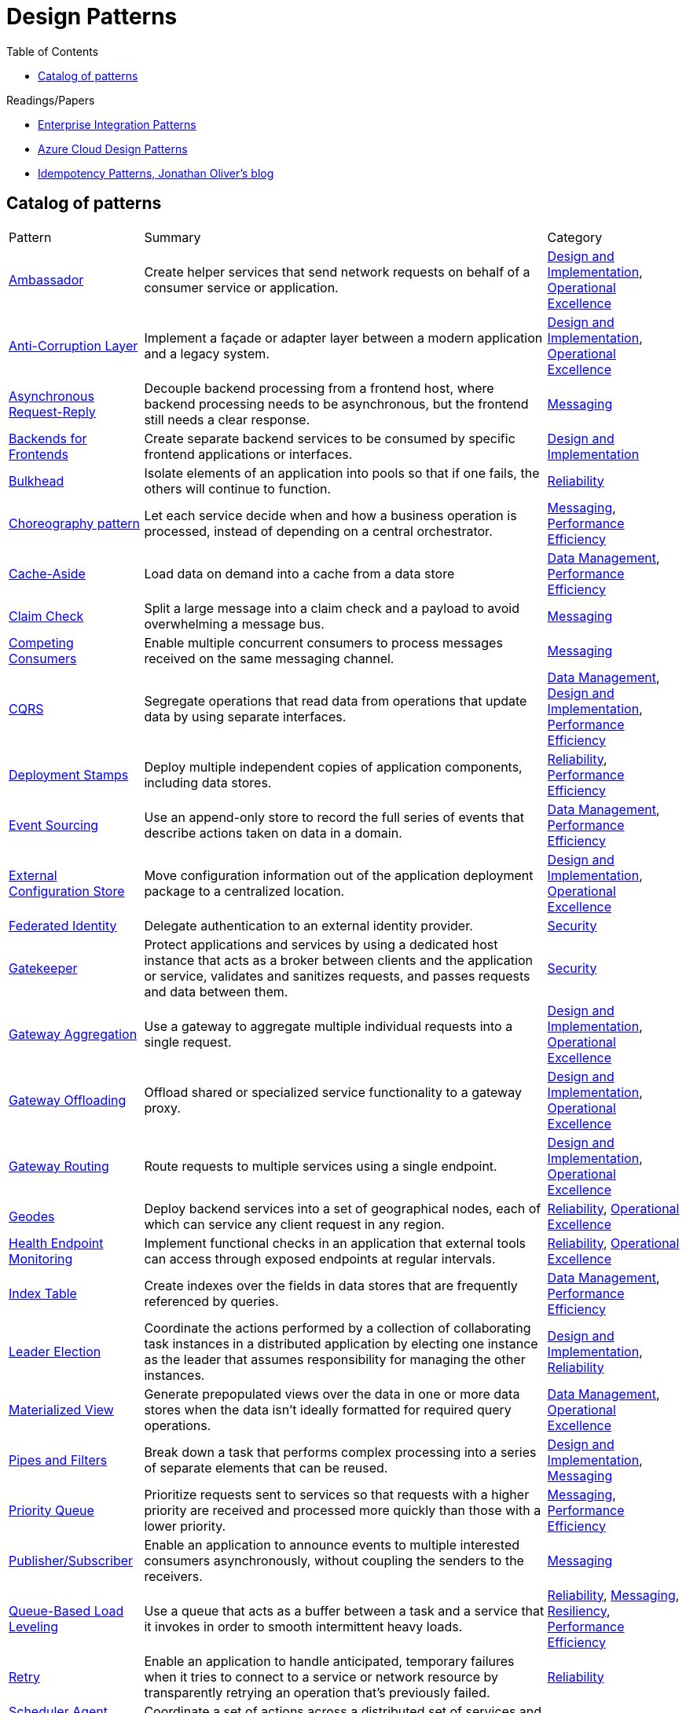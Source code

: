 = Design Patterns
:toc:
:icons: font
:source-highlighter: rouge
:imagesdir: ./images


.Readings/Papers
[sidebar]
****
- https://www.enterpriseintegrationpatterns.com/index.html[Enterprise Integration Patterns]
- https://docs.microsoft.com/en-us/azure/architecture/patterns/[Azure Cloud Design Patterns]
- https://blog.jonathanoliver.com/idempotency-patterns/[Idempotency Patterns, Jonathan Oliver's blog]
****


== Catalog of patterns

[cols="20,60,20"]
|===
|Pattern|Summary|Category
|xref:ambassador.adoc[Ambassador]
|Create helper services that send network requests on behalf of a consumer service or application.
|https://docs.microsoft.com/en-us/azure/architecture/patterns/category/design-implementation[Design and Implementation], https://docs.microsoft.com/en-us/azure/architecture/framework/devops/devops-patterns[Operational Excellence]

|xref:anti-corruption-layer.adoc[Anti-Corruption Layer]
|Implement a façade or adapter layer between a modern application and a legacy system.
|https://docs.microsoft.com/en-us/azure/architecture/patterns/category/design-implementation[Design and Implementation], https://docs.microsoft.com/en-us/azure/architecture/framework/devops/devops-patterns[Operational Excellence]

|xref:async-request-reply.adoc[Asynchronous Request-Reply]
|Decouple backend processing from a frontend host, where backend processing needs to be asynchronous, but the frontend still needs a clear response.
|https://docs.microsoft.com/en-us/azure/architecture/patterns/category/messaging[Messaging]

|xref:backends-for-frontends.adoc[Backends for Frontends]
|Create separate backend services to be consumed by specific frontend applications or interfaces.
|https://docs.microsoft.com/en-us/azure/architecture/patterns/category/design-implementation[Design and Implementation]

|xref:bulkhead.adoc[Bulkhead]
|Isolate elements of an application into pools so that if one fails, the others will continue to function.
|https://docs.microsoft.com/en-us/azure/architecture/framework/resiliency/reliability-patterns[Reliability]

|xref:choreography.adoc[Choreography pattern]
|Let each service decide when and how a business operation is processed, instead of depending on a central orchestrator.
|https://docs.microsoft.com/en-us/azure/architecture/patterns/category/messaging[Messaging], https://docs.microsoft.com/en-us/azure/architecture/framework/scalability/performance-efficiency-patterns[Performance Efficiency]

|xref:cache-aside.adoc[Cache-Aside]
|Load data on demand into a cache from a data store
|https://docs.microsoft.com/en-us/azure/architecture/patterns/category/data-management[Data Management],
https://docs.microsoft.com/en-us/azure/architecture/framework/scalability/performance-efficiency-patterns[Performance Efficiency]

|xref:claim-check.adoc[Claim Check]
|Split a large message into a claim check and a payload to avoid overwhelming a message bus.
|https://docs.microsoft.com/en-us/azure/architecture/patterns/category/messaging[Messaging]

|xref:competing-consumers.adoc[Competing Consumers]
|Enable multiple concurrent consumers to process messages received on the same messaging channel.
|https://docs.microsoft.com/en-us/azure/architecture/patterns/category/messaging[Messaging]

|xref:cqrs.adoc[CQRS]
|Segregate operations that read data from operations that update data by using separate interfaces.
|https://docs.microsoft.com/en-us/azure/architecture/patterns/category/data-management[Data Management],
https://docs.microsoft.com/en-us/azure/architecture/patterns/category/design-implementation[Design and Implementation],
https://docs.microsoft.com/en-us/azure/architecture/framework/scalability/performance-efficiency-patterns[Performance Efficiency]

|xref:deployment-stamp.adoc[Deployment Stamps]
|Deploy multiple independent copies of application components, including data stores.
|https://docs.microsoft.com/en-us/azure/architecture/framework/resiliency/reliability-patterns[Reliability],
https://docs.microsoft.com/en-us/azure/architecture/framework/scalability/performance-efficiency-patterns[Performance Efficiency]

|xref:event-sourcing.adoc[Event Sourcing]
|Use an append-only store to record the full series of events that describe actions taken on data in a domain.
|https://docs.microsoft.com/en-us/azure/architecture/patterns/category/data-management[Data Management],
https://docs.microsoft.com/en-us/azure/architecture/framework/scalability/performance-efficiency-patterns[Performance Efficiency]

|xref:external-configuration-store.adoc[External Configuration Store]
|Move configuration information out of the application deployment package to a centralized location.
|https://docs.microsoft.com/en-us/azure/architecture/patterns/category/design-implementation[Design and Implementation], https://docs.microsoft.com/en-us/azure/architecture/framework/devops/devops-patterns[Operational Excellence]

|xref:federated-identity.adoc[Federated Identity]
|Delegate authentication to an external identity provider.
|https://docs.microsoft.com/en-us/azure/architecture/framework/security/security-patterns[Security]

|xref:gatekeeper.adoc[Gatekeeper]
|Protect applications and services by using a dedicated host instance that acts as a broker between clients and the application or service, validates and sanitizes requests, and passes requests and data between them.
|https://docs.microsoft.com/en-us/azure/architecture/framework/security/security-patterns[Security]

|xref:gateway-aggregation.adoc[Gateway Aggregation]
|Use a gateway to aggregate multiple individual requests into a single request.
|https://docs.microsoft.com/en-us/azure/architecture/patterns/category/design-implementation[Design and Implementation], https://docs.microsoft.com/en-us/azure/architecture/framework/devops/devops-patterns[Operational Excellence]

|xref:gateway-offloading.adoc[Gateway Offloading]
|Offload shared or specialized service functionality to a gateway proxy.
|https://docs.microsoft.com/en-us/azure/architecture/patterns/category/design-implementation[Design and Implementation], https://docs.microsoft.com/en-us/azure/architecture/framework/devops/devops-patterns[Operational Excellence]

|xref:gateway-routing.adoc[Gateway Routing]
|Route requests to multiple services using a single endpoint.
|https://docs.microsoft.com/en-us/azure/architecture/patterns/category/design-implementation[Design and Implementation], https://docs.microsoft.com/en-us/azure/architecture/framework/devops/devops-patterns[Operational Excellence]

|xref:geodes.adoc[Geodes]
|Deploy backend services into a set of geographical nodes, each of which can service any client request in any region.
|https://docs.microsoft.com/en-us/azure/architecture/framework/resiliency/reliability-patterns[Reliability],
https://docs.microsoft.com/en-us/azure/architecture/framework/devops/devops-patterns[Operational Excellence]

|xref:health-endpoint-monitoring.adoc[Health Endpoint Monitoring]
|Implement functional checks in an application that external tools can access through exposed endpoints at regular intervals.
|https://docs.microsoft.com/en-us/azure/architecture/framework/resiliency/reliability-patterns[Reliability],
https://docs.microsoft.com/en-us/azure/architecture/framework/devops/devops-patterns[Operational Excellence]

|xref:index-table.adoc[Index Table]
|Create indexes over the fields in data stores that are frequently referenced by queries.
|https://docs.microsoft.com/en-us/azure/architecture/patterns/category/data-management[Data Management],
https://docs.microsoft.com/en-us/azure/architecture/framework/scalability/performance-efficiency-patterns[Performance Efficiency]


|xref:leader-election.adoc[Leader Election]
|Coordinate the actions performed by a collection of collaborating task instances in a distributed application by electing one instance as the leader that assumes responsibility for managing the other instances.
|https://docs.microsoft.com/en-us/azure/architecture/patterns/category/design-implementation[Design and Implementation],
https://docs.microsoft.com/en-us/azure/architecture/framework/resiliency/reliability-patterns[Reliability]

|xref:materialized-view.adoc[Materialized View]
|Generate prepopulated views over the data in one or more data stores when the data isn't ideally formatted for required query operations.
|https://docs.microsoft.com/en-us/azure/architecture/patterns/category/data-management[Data Management],
https://docs.microsoft.com/en-us/azure/architecture/framework/devops/devops-patterns[Operational Excellence]

|xref:pipes-and-filters.adoc[Pipes and Filters]
|Break down a task that performs complex processing into a series of separate elements that can be reused.
|https://docs.microsoft.com/en-us/azure/architecture/patterns/category/design-implementation[Design and Implementation], https://docs.microsoft.com/en-us/azure/architecture/patterns/category/messaging[Messaging]

|xref:priority-queue.adoc[Priority Queue]
|Prioritize requests sent to services so that requests with a higher priority are received and processed more quickly than those with a lower priority.
|https://docs.microsoft.com/en-us/azure/architecture/patterns/category/messaging[Messaging], https://docs.microsoft.com/en-us/azure/architecture/framework/scalability/performance-efficiency-patterns[Performance Efficiency]

|xref:publisher-subscriber.adoc[Publisher/Subscriber]
|Enable an application to announce events to multiple interested consumers asynchronously, without coupling the senders to the receivers.
|https://docs.microsoft.com/en-us/azure/architecture/patterns/category/messaging[Messaging]

|xref:queue-based-load-leveling.adoc[Queue-Based Load Leveling]
|Use a queue that acts as a buffer between a task and a service that it invokes in order to smooth intermittent heavy loads.
|https://docs.microsoft.com/en-us/azure/architecture/framework/resiliency/reliability-patterns[Reliability],
https://docs.microsoft.com/en-us/azure/architecture/patterns/category/messaging[Messaging],
https://docs.microsoft.com/en-us/azure/architecture/framework/resiliency/reliability-patterns[Resiliency],
https://docs.microsoft.com/en-us/azure/architecture/framework/scalability/performance-efficiency-patterns[Performance Efficiency]

|xref:retry.adoc[Retry]
|Enable an application to handle anticipated, temporary failures when it tries to connect to a service or network resource by transparently retrying an operation that's previously failed.
|https://docs.microsoft.com/en-us/azure/architecture/framework/resiliency/reliability-patterns[Reliability]

|xref:scheduler-agent-supervisor.adoc[Scheduler Agent Supervisor]
|Coordinate a set of actions across a distributed set of services and other remote resources.
|https://docs.microsoft.com/en-us/azure/architecture/patterns/category/messaging[Messaging],
https://docs.microsoft.com/en-us/azure/architecture/framework/resiliency/reliability-patterns[Reliability]

|xref:sequential-convoy.adoc[Sequential Convoy]
|Process a set of related messages in a defined order, without blocking processing of other groups of messages.
|https://docs.microsoft.com/en-us/azure/architecture/patterns/category/messaging[Messaging]

|xref:sharding.adoc[Sharding]
|Divide a data store into a set of horizontal partitions or shards.
|https://docs.microsoft.com/en-us/azure/architecture/patterns/category/data-management[Data Management],
https://docs.microsoft.com/en-us/azure/architecture/framework/scalability/performance-efficiency-patterns[Performance Efficiency]

|xref:sidecar.adoc[Sidecar]
|Deploy components of an application into a separate process or container to provide isolation and encapsulation.
|https://docs.microsoft.com/en-us/azure/architecture/patterns/category/design-implementation[Design and Implementation], https://docs.microsoft.com/en-us/azure/architecture/framework/devops/devops-patterns[Operational Excellence]

|xref:static-content-hosting.adoc[Static Content Hosting]
|Deploy static content to a cloud-based storage service that can deliver them directly to the client.
|https://docs.microsoft.com/en-us/azure/architecture/patterns/category/design-implementation[Design and Implementation],
https://docs.microsoft.com/en-us/azure/architecture/patterns/category/data-management[Data Management],
https://docs.microsoft.com/en-us/azure/architecture/framework/scalability/performance-efficiency-patterns[Performance Efficiency]

|xref:strangler-fig.adoc[Strangler Fig]
|Incrementally migrate a legacy system by gradually replacing specific pieces of functionality with new applications and services.
|https://docs.microsoft.com/en-us/azure/architecture/patterns/category/design-implementation[Design and Implementation], https://docs.microsoft.com/en-us/azure/architecture/framework/devops/devops-patterns[Operational Excellence]

|xref:valet-key.adoc[Valet Key]
|Use a token or key that provides clients with restricted direct access to a specific resource or service.
|https://docs.microsoft.com/en-us/azure/architecture/patterns/category/data-management[Data Management],
https://docs.microsoft.com/en-us/azure/architecture/framework/security/security-patterns[Security]

|===